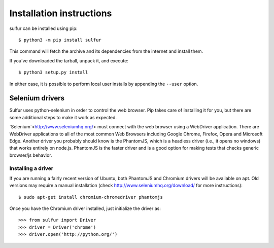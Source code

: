 =========================
Installation instructions
=========================

sulfur can be installed using pip::

    $ python3 -m pip install sulfur

This command will fetch the archive and its dependencies from the internet and
install them.

If you've downloaded the tarball, unpack it, and execute::

    $ python3 setup.py install

In either case, it is possible to perform local user installs by appending the
``--user`` option.


Selenium drivers
----------------

Sulfur uses python-selenium in order to control the web browser. Pip takes care
of installing it for you, but there are some additional steps to make it work
as expected.

`Selenium`<http://www.seleniumhq.org/> must connect with the web browser using
a WebDriver application. There are WebDriver applications to all of the most
common Web Browsers including Google Chrome, Firefox, Opera and Microsoft Edge.
Another driver you probably should know is the PhantomJS, which is a headless
driver (i.e., it opens no windows) that works entirely on node.js. PhantomJS is
the faster driver and is a good option for making tests that checks generic
browser/js behavior.


Installing a driver
...................

If you are running a fairly recent version of Ubuntu, both PhantomJS and Chromium
drivers will be available on apt. Old versions may require a manual installation
(check http://www.seleniumhq.org/download/ for more instructions)::

    $ sudo apt-get install chromium-chromedriver phantomjs

Once you have the Chromium driver installed, just initialize the driver as::

    >>> from sulfur import Driver
    >>> driver = Driver('chrome')
    >>> driver.open('http://python.org/')

